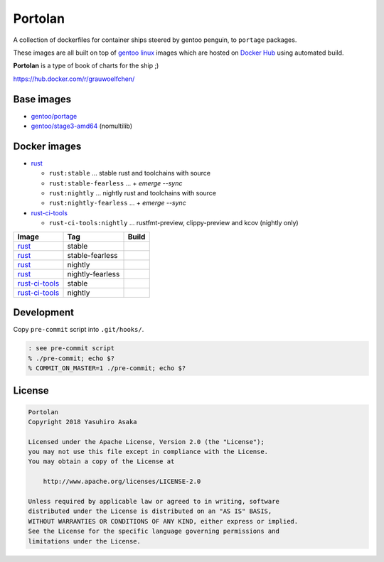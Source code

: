Portolan
========

A collection of dockerfiles for container ships steered by gentoo
penguin, to ``portage`` packages.

These images are all built on top of `gentoo linux`_ images which are hosted on
`Docker Hub`_ using automated build.

**Portolan** is a type of book of charts for the ship ;)

.. _gentoo linux: https://www.gentoo.org/
.. _Docker Hub: https://hub.docker.com/u/gentoo/

https://hub.docker.com/r/grauwoelfchen/


Base images
-----------

* `gentoo/portage`_
* `gentoo/stage3-amd64`_ (nomultilib)

.. _gentoo/portage: https://hub.docker.com/r/gentoo/portage/
.. _gentoo/stage3-amd64: https://hub.docker.com/r/gentoo/stage3-amd64/


Docker images
-------------

* `rust`_

  * ``rust:stable`` ... stable rust and toolchains with source

  * ``rust:stable-fearless`` ... + `emerge --sync`

  * ``rust:nightly`` ... nightly rust and toolchains with source

  * ``rust:nightly-fearless`` ... + `emerge --sync`

* `rust-ci-tools`_

  * ``rust-ci-tools:nightly`` ... rustfmt-preview, clippy-preview and kcov
    (nightly only)

.. _rust: https://hub.docker.com/r/grauwoelfchen/rust/
.. _rust-ci-tools: https://hub.docker.com/r/grauwoelfchen/rust-ci-tools/

.. |rust-stable-build| image:: https://gitlab.com/grauwoelfchen/portolan/badges/rust-stable/pipeline.svg
   :target: https://gitlab.com/grauwoelfchen/portolan/commits/rust-stable

.. |rust-stable-fearless-build| image:: https://gitlab.com/grauwoelfchen/portolan/badges/rust-stable-fearless/pipeline.svg
   :target: https://gitlab.com/grauwoelfchen/portolan/commits/rust-stable-fearless

.. |rust-nightly-build| image:: https://gitlab.com/grauwoelfchen/portolan/badges/rust-nightly/pipeline.svg
   :target: https://gitlab.com/grauwoelfchen/portolan/commits/rust-nightly

.. |rust-nightly-fearless-build| image:: https://gitlab.com/grauwoelfchen/portolan/badges/rust-nightly-fearless/pipeline.svg
   :target: https://gitlab.com/grauwoelfchen/portolan/commits/rust-nightly-fearless

.. |rust-ci-tools-stable-build| image:: https://gitlab.com/grauwoelfchen/portolan/badges/rust-ci-tools-stable/pipeline.svg
   :target: https://gitlab.com/grauwoelfchen/portolan/commits/rust-ci-tools-stable/pipeline.svg

.. |rust-ci-tools-nightly-build| image:: https://gitlab.com/grauwoelfchen/portolan/badges/rust-ci-tools-nightly/pipeline.svg
   :target: https://gitlab.com/grauwoelfchen/portolan/commits/rust-ci-tools-nightly/pipeline.svg


+------------------+------------------+-------------------------------+
| Image            | Tag              | Build                         |
+==================+==================+===============================+
| `rust`_          | stable           | |rust-stable-build|           |
+------------------+------------------+-------------------------------+
| `rust`_          | stable-fearless  | |rust-stable-fearless-build|  |
+------------------+------------------+-------------------------------+
| `rust`_          | nightly          | |rust-nightly-build|          |
+------------------+------------------+-------------------------------+
| `rust`_          | nightly-fearless | |rust-nightly-fearless-build| |
+------------------+------------------+-------------------------------+
| `rust-ci-tools`_ | stable           | |rust-ci-tools-stable-build|  |
+------------------+------------------+-------------------------------+
| `rust-ci-tools`_ | nightly          | |rust-ci-tools-nightly-build| |
+------------------+------------------+-------------------------------+


Development
-----------

Copy ``pre-commit`` script into ``.git/hooks/``.


.. code:: zsh

   : see pre-commit script
   % ./pre-commit; echo $?
   % COMMIT_ON_MASTER=1 ./pre-commit; echo $?

License
-------


.. code:: text

   Portolan
   Copyright 2018 Yasuhiro Asaka

   Licensed under the Apache License, Version 2.0 (the "License");
   you may not use this file except in compliance with the License.
   You may obtain a copy of the License at

       http://www.apache.org/licenses/LICENSE-2.0

   Unless required by applicable law or agreed to in writing, software
   distributed under the License is distributed on an "AS IS" BASIS,
   WITHOUT WARRANTIES OR CONDITIONS OF ANY KIND, either express or implied.
   See the License for the specific language governing permissions and
   limitations under the License.

